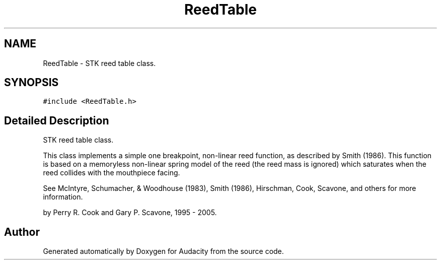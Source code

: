 .TH "ReedTable" 3 "Thu Apr 28 2016" "Audacity" \" -*- nroff -*-
.ad l
.nh
.SH NAME
ReedTable \- STK reed table class\&.  

.SH SYNOPSIS
.br
.PP
.PP
\fC#include <ReedTable\&.h>\fP
.SH "Detailed Description"
.PP 
STK reed table class\&. 

This class implements a simple one breakpoint, non-linear reed function, as described by Smith (1986)\&. This function is based on a memoryless non-linear spring model of the reed (the reed mass is ignored) which saturates when the reed collides with the mouthpiece facing\&.
.PP
See McIntyre, Schumacher, & Woodhouse (1983), Smith (1986), Hirschman, Cook, Scavone, and others for more information\&.
.PP
by Perry R\&. Cook and Gary P\&. Scavone, 1995 - 2005\&. 

.SH "Author"
.PP 
Generated automatically by Doxygen for Audacity from the source code\&.
